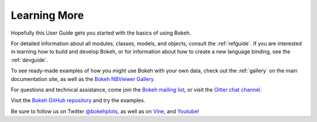 .. _userguide_info:

Learning More
=============

Hopefully this User Guide gets you started with the basics of using Bokeh.

For detailed information about all modules, classes, models, and objects,
consult the :ref:`refguide`. If you are interested in learning how to build
and develop Bokeh, or for information about how to create a new language
binding, see the :ref:`devguide`.

To see ready-made examples of how you might use Bokeh with your own data,
check out the :ref:`gallery` on the main documentation site, as well as
the `Bokeh NBViewer Gallery`_.

For questions and technical assistance, come join the `Bokeh mailing list`_,
or visit the `Gitter chat channel`_.

Visit the `Bokeh GitHub repository`_ and try the examples.

Be sure to follow us on Twitter `@bokehplots <Twitter_>`_, as well as on
`Vine`_, and `Youtube`_!

.. _Bokeh GitHub repository: https://github.com/bokeh/bokeh
.. _Bokeh mailing list: https://groups.google.com/a/continuum.io/forum/#!forum/bokeh
.. _Bokeh NBViewer Gallery: http://nbviewer.ipython.org/github/bokeh/bokeh-notebooks/blob/master/index.ipynb
.. _Gitter chat channel: https://gitter.im/bokeh/bokeh
.. _Twitter: http://twitter.com/BokehPlots
.. _Vine: https://vine.co/bokehplots
.. _YouTube: https://www.youtube.com/channel/UCK0rSk29mmg4UT4bIOvPYhw
